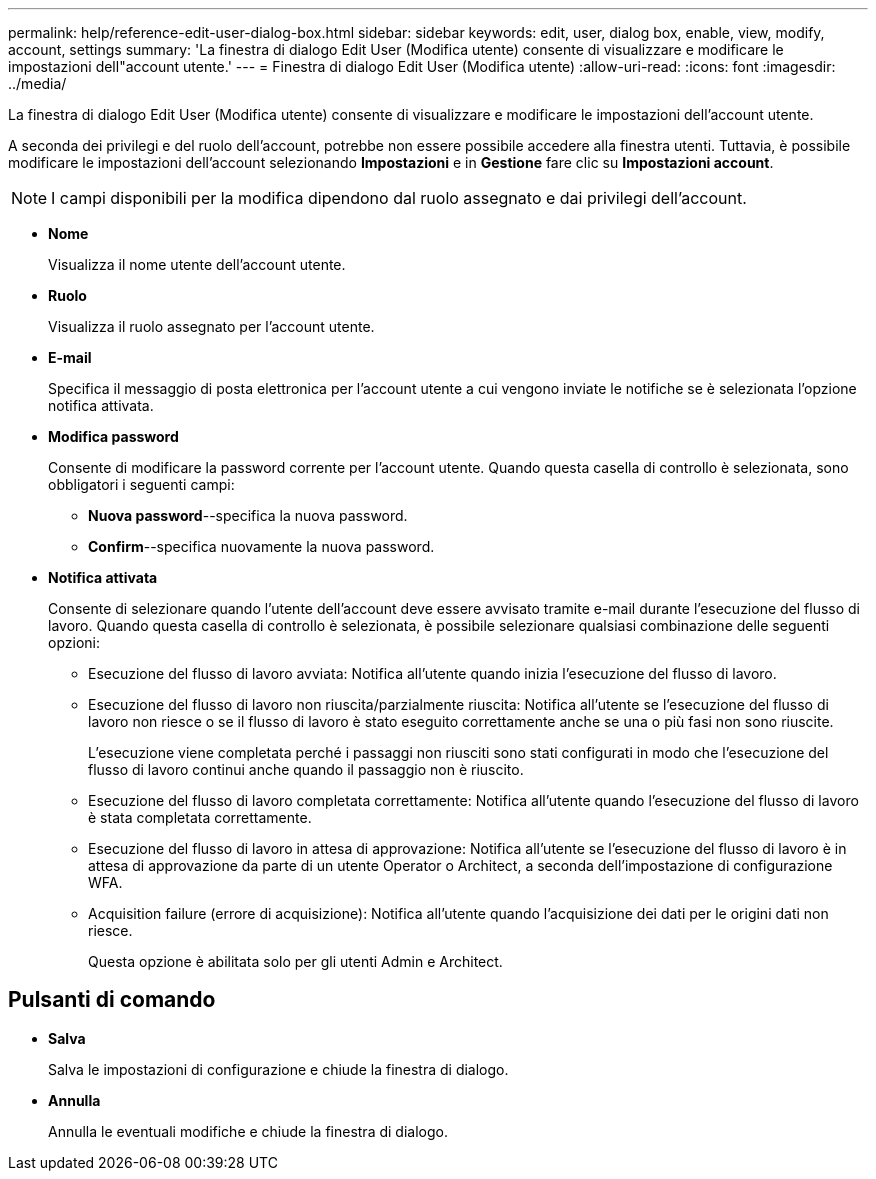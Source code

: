 ---
permalink: help/reference-edit-user-dialog-box.html 
sidebar: sidebar 
keywords: edit, user, dialog box, enable, view, modify, account, settings 
summary: 'La finestra di dialogo Edit User (Modifica utente) consente di visualizzare e modificare le impostazioni dell"account utente.' 
---
= Finestra di dialogo Edit User (Modifica utente)
:allow-uri-read: 
:icons: font
:imagesdir: ../media/


[role="lead"]
La finestra di dialogo Edit User (Modifica utente) consente di visualizzare e modificare le impostazioni dell'account utente.

A seconda dei privilegi e del ruolo dell'account, potrebbe non essere possibile accedere alla finestra utenti. Tuttavia, è possibile modificare le impostazioni dell'account selezionando *Impostazioni* e in *Gestione* fare clic su *Impostazioni account*.


NOTE: I campi disponibili per la modifica dipendono dal ruolo assegnato e dai privilegi dell'account.

* *Nome*
+
Visualizza il nome utente dell'account utente.

* *Ruolo*
+
Visualizza il ruolo assegnato per l'account utente.

* *E-mail*
+
Specifica il messaggio di posta elettronica per l'account utente a cui vengono inviate le notifiche se è selezionata l'opzione notifica attivata.

* *Modifica password*
+
Consente di modificare la password corrente per l'account utente. Quando questa casella di controllo è selezionata, sono obbligatori i seguenti campi:

+
** *Nuova password*--specifica la nuova password.
** *Confirm*--specifica nuovamente la nuova password.


* *Notifica attivata*
+
Consente di selezionare quando l'utente dell'account deve essere avvisato tramite e-mail durante l'esecuzione del flusso di lavoro. Quando questa casella di controllo è selezionata, è possibile selezionare qualsiasi combinazione delle seguenti opzioni:

+
** Esecuzione del flusso di lavoro avviata: Notifica all'utente quando inizia l'esecuzione del flusso di lavoro.
** Esecuzione del flusso di lavoro non riuscita/parzialmente riuscita: Notifica all'utente se l'esecuzione del flusso di lavoro non riesce o se il flusso di lavoro è stato eseguito correttamente anche se una o più fasi non sono riuscite.
+
L'esecuzione viene completata perché i passaggi non riusciti sono stati configurati in modo che l'esecuzione del flusso di lavoro continui anche quando il passaggio non è riuscito.

** Esecuzione del flusso di lavoro completata correttamente: Notifica all'utente quando l'esecuzione del flusso di lavoro è stata completata correttamente.
** Esecuzione del flusso di lavoro in attesa di approvazione: Notifica all'utente se l'esecuzione del flusso di lavoro è in attesa di approvazione da parte di un utente Operator o Architect, a seconda dell'impostazione di configurazione WFA.
** Acquisition failure (errore di acquisizione): Notifica all'utente quando l'acquisizione dei dati per le origini dati non riesce.
+
Questa opzione è abilitata solo per gli utenti Admin e Architect.







== Pulsanti di comando

* *Salva*
+
Salva le impostazioni di configurazione e chiude la finestra di dialogo.

* *Annulla*
+
Annulla le eventuali modifiche e chiude la finestra di dialogo.


